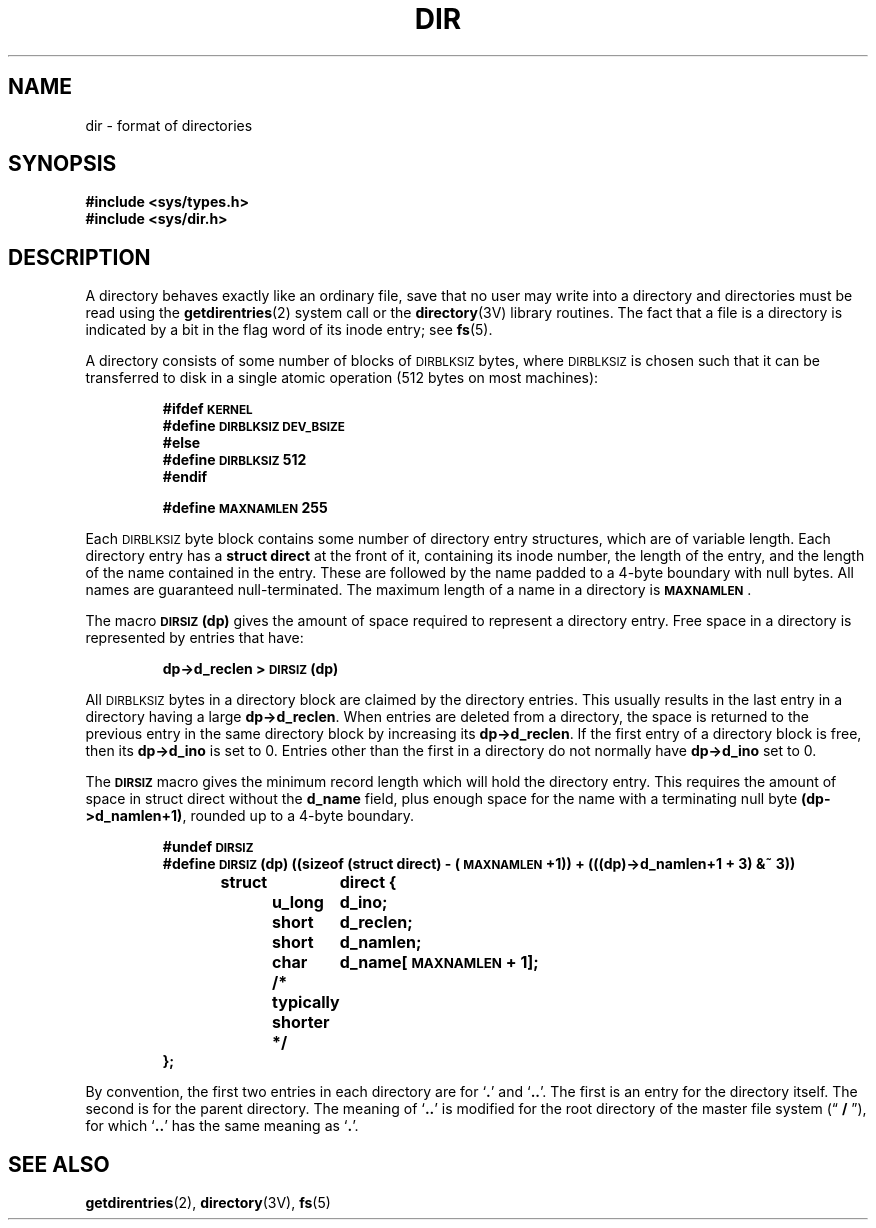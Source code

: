 .\" @(#)dir.5 1.1 92/07/30 SMI; from UCB 4.2 BSD
.TH DIR 5 "19 October 1987"
.SH NAME
dir \- format of directories
.SH SYNOPSIS
.nf
.B #include <sys/types.h>
.B #include <sys/dir.h>
.fi
.SH DESCRIPTION
.IX  "dir file"  ""  "\fLdir\fP \(em directory format"
.LP
A directory behaves exactly like an ordinary file, save that no
user may write into a directory and directories must be read using the
.BR getdirentries (2)
system call or the
.BR directory (3V)
library routines.
The fact that a file is a directory is indicated by
a bit in the flag word of its inode entry; see
.BR fs (5).
.LP
A directory consists of some number of blocks of
.SM DIRBLKSIZ
bytes, where
.SM DIRBLKSIZ
is chosen such that it can be transferred
to disk in a single atomic operation (512 bytes on most machines):
.IP
.ft B
.nf
#ifdef \s-1KERNEL\s0
#define \s-1DIRBLKSIZ DEV_BSIZE\s0
#else
#define \s-1DIRBLKSIZ\s0 512
#endif
.sp
#define \s-1MAXNAMLEN\s0 255
.fi
.ft R
.LP
Each
.SM DIRBLKSIZ
byte block contains some number of directory entry
structures, which are of variable length.  Each directory entry has a
.B struct direct
at the front of it, containing its inode number,
the length of the entry, and the length of the name contained in
the entry.  These are followed by the name padded to a 4-byte boundary
with
null
bytes.  All names are guaranteed
null-terminated.
The maximum length of a name in a directory is
.BR \s-1MAXNAMLEN\s0 .
.LP
The macro
.B \s-1DIRSIZ\s0(dp)
gives the amount of space required to represent
a directory entry.  Free space in a directory is represented by
entries that have:
.IP
.B dp->d_reclen >
.SB DIRSIZ\s0(dp)
.LP
All
.SM DIRBLKSIZ
bytes in a directory block are claimed by the directory entries.  This
usually results in the last entry in a directory having a large
.BR dp->d_reclen .
When entries are deleted from a directory, the
space is returned to the previous entry in the same directory
block by increasing its
.BR dp->d_reclen .
If the first entry of a directory block is free, then its
.B dp->d_ino
is set to 0.
Entries other than the first in a directory do not normally have
.B dp->d_ino
set to 0.
.LP
The
.SB DIRSIZ
macro gives the minimum record length which will hold
the directory entry.  This requires the amount of space in struct direct
without the
.B d_name
field, plus enough space for the name with a terminating
null
byte
.BR (dp->d_namlen+1) ,
rounded up to a 4-byte boundary.
.IP
.ft B
.nf
#undef \s-1DIRSIZ\s0
#define \s-1DIRSIZ\s0(dp)      ((sizeof (struct direct) - (\s-1MAXNAMLEN\s0+1)) + (((dp)->d_namlen+1 + 3) &~ 3))
struct	direct {
	u_long	d_ino;
	short	d_reclen;
	short	d_namlen;
	char	d_name[\s-1MAXNAMLEN\s0 + 1];
	/* typically shorter */
};
.fi
.ft R
.LP
By convention, the first two entries in each directory
are for
.RB ` . '
and
.RB ` .\|. '.
The first is an entry for the
directory itself.  The second is for the parent directory.
The meaning of
.RB ` .\|. '
is modified for the root directory
of the master file system
.\" The following in-line font change is necessary to get the double
.\" quotes to print corectly in nroff. -jah
(\*(lq \fB/\fR \*(rq),
for which
.RB ` .\|. '
has the same meaning as
.RB ` . '.
.SH "SEE ALSO"
.BR getdirentries (2),
.BR directory (3V),
.BR fs (5)
